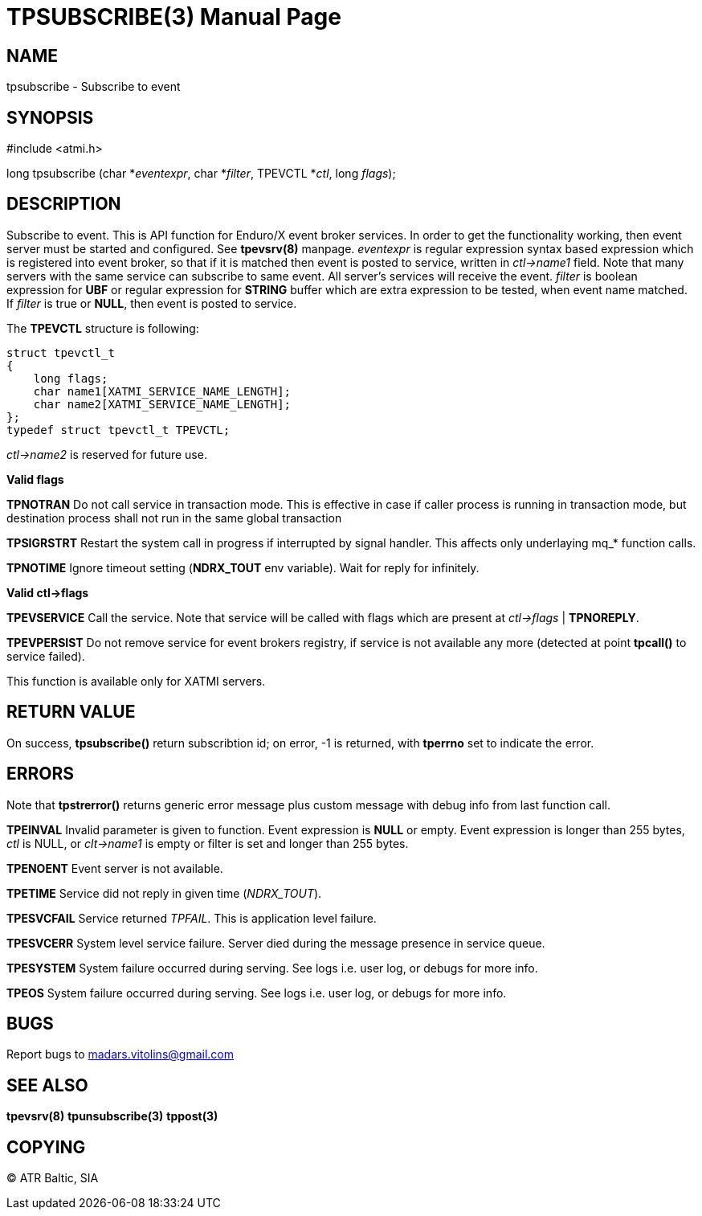 TPSUBSCRIBE(3)
==============
:doctype: manpage


NAME
----
tpsubscribe - Subscribe to event


SYNOPSIS
--------
#include <atmi.h>

long tpsubscribe (char *'eventexpr', char *'filter', TPEVCTL *'ctl', long 'flags');


DESCRIPTION
-----------
Subscribe to event. This is API function for Enduro/X event broker services. In order to get the functionality working, then event server must be started and configured. See *tpevsrv(8)* manpage. 'eventexpr' is regular expression syntax based expression which is registered into event broker, so that if it is matched then event is posted to service, written in 'ctl->name1' field. Note that many servers with the same service can subscribe to same event. All server's services will receive the event. 'filter' is boolean expression for *UBF* or regular expression for *STRING* buffer which are extra expression to be tested, when event name matched. If 'filter' is true or *NULL*, then event is posted to service.

The *TPEVCTL* structure is following:

--------------------------------------------------------------------------------

struct tpevctl_t
{
    long flags;
    char name1[XATMI_SERVICE_NAME_LENGTH];
    char name2[XATMI_SERVICE_NAME_LENGTH];
};
typedef struct tpevctl_t TPEVCTL;

--------------------------------------------------------------------------------

'ctl->name2' is reserved for future use.


*Valid flags*

*TPNOTRAN* Do not call service in transaction mode. This is effective in case if caller process is running in transaction mode, but destination process shall not run in the same global transaction

*TPSIGRSTRT* Restart the system call in progress if interrupted by signal handler. This affects only underlaying mq_* function calls.

*TPNOTIME* Ignore timeout setting (*NDRX_TOUT* env variable). Wait for reply for infinitely.

*Valid ctl->flags*

*TPEVSERVICE* Call the service. Note that service will be called with flags which are present at 'ctl->flags' | *TPNOREPLY*.

*TPEVPERSIST* Do not remove service for event brokers registry, if service is not available any more (detected at point *tpcall()* to service failed).

This function is available only for XATMI servers.

RETURN VALUE
------------
On success, *tpsubscribe()* return subscribtion id; on error, -1 is returned, with *tperrno* set to indicate the error.

ERRORS
------
Note that *tpstrerror()* returns generic error message plus custom message with debug info from last function call.

*TPEINVAL* Invalid parameter is given to function. Event expression is *NULL* or empty. Event expression is longer than 255 bytes, 'ctl' is NULL, or 'clt->name1' is empty or filter is set and longer than 255 bytes.

*TPENOENT* Event server is not available.

*TPETIME* Service did not reply in given time ('NDRX_TOUT'). 

*TPESVCFAIL* Service returned 'TPFAIL'. This is application level failure.

*TPESVCERR* System level service failure. Server died during the message presence in service queue.

*TPESYSTEM* System failure occurred during serving. See logs i.e. user log, or debugs for more info.

*TPEOS* System failure occurred during serving. See logs i.e. user log, or debugs for more info.

BUGS
----
Report bugs to madars.vitolins@gmail.com

SEE ALSO
--------
*tpevsrv(8)* *tpunsubscribe(3)* *tppost(3)*

COPYING
-------
(C) ATR Baltic, SIA

